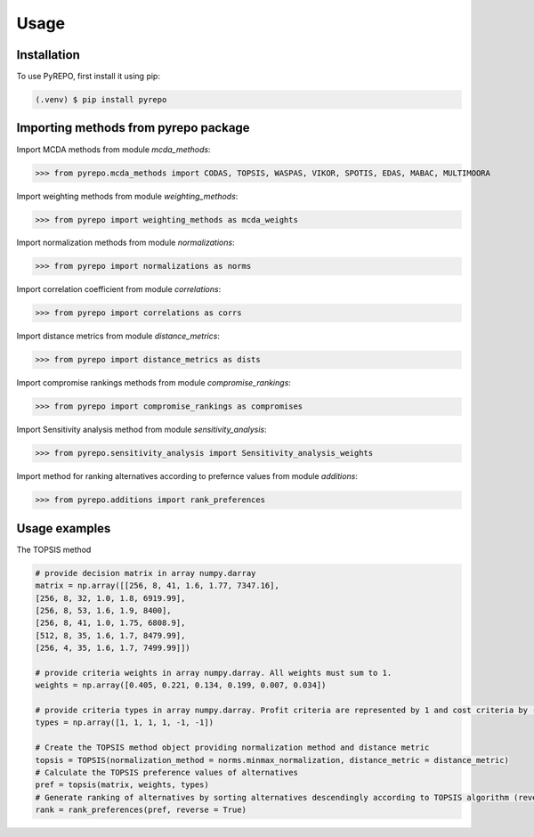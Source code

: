 Usage
=====

.. _installation:

Installation
------------

To use PyREPO, first install it using pip:

.. code-block:: console

   (.venv) $ pip install pyrepo

Importing methods from pyrepo package
-------------------------------------

Import MCDA methods from module `mcda_methods`:

>>> from pyrepo.mcda_methods import CODAS, TOPSIS, WASPAS, VIKOR, SPOTIS, EDAS, MABAC, MULTIMOORA

Import weighting methods from module `weighting_methods`:

>>> from pyrepo import weighting_methods as mcda_weights

Import normalization methods from module `normalizations`:

>>> from pyrepo import normalizations as norms

Import correlation coefficient from module `correlations`:

>>> from pyrepo import correlations as corrs

Import distance metrics from module `distance_metrics`:

>>> from pyrepo import distance_metrics as dists

Import compromise rankings methods from module `compromise_rankings`:

>>> from pyrepo import compromise_rankings as compromises

Import Sensitivity analysis method from module `sensitivity_analysis`:

>>> from pyrepo.sensitivity_analysis import Sensitivity_analysis_weights

Import method for ranking alternatives according to prefernce values from module `additions`:

>>> from pyrepo.additions import rank_preferences


Usage examples
----------------------

The TOPSIS method

.. code-block:: console

	# provide decision matrix in array numpy.darray
	matrix = np.array([[256, 8, 41, 1.6, 1.77, 7347.16],
        [256, 8, 32, 1.0, 1.8, 6919.99],
        [256, 8, 53, 1.6, 1.9, 8400],
        [256, 8, 41, 1.0, 1.75, 6808.9],
        [512, 8, 35, 1.6, 1.7, 8479.99],
        [256, 4, 35, 1.6, 1.7, 7499.99]])

	# provide criteria weights in array numpy.darray. All weights must sum to 1.
	weights = np.array([0.405, 0.221, 0.134, 0.199, 0.007, 0.034])
	
	# provide criteria types in array numpy.darray. Profit criteria are represented by 1 and cost criteria by -1.
	types = np.array([1, 1, 1, 1, -1, -1])

	# Create the TOPSIS method object providing normalization method and distance metric
	topsis = TOPSIS(normalization_method = norms.minmax_normalization, distance_metric = distance_metric)
	# Calculate the TOPSIS preference values of alternatives
	pref = topsis(matrix, weights, types)
	# Generate ranking of alternatives by sorting alternatives descendingly according to TOPSIS algorithm (reverse = True means sorting in descending order) according to preference values
	rank = rank_preferences(pref, reverse = True)

